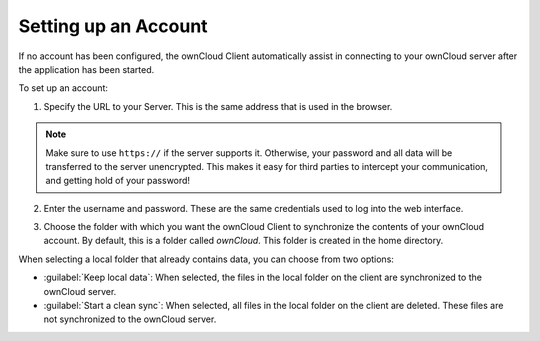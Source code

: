 Setting up an Account
=====================

If no account has been configured, the ownCloud Client automatically assist in
connecting to your ownCloud server after the application has been started.

To set up an account:

1. Specify the URL to your Server. This is the same address that is used in the browser.

.. image:: images/wizard_url.png
   :scale: 50 %

.. note:: Make sure to use ``https://`` if the server supports it. Otherwise,
   your password and all data will be transferred to the server unencrypted.  This
   makes it easy for third parties to intercept your communication, and getting
   hold of your password!

2. Enter the username and password.  These are the same credentials used to log into the web interface.

.. image:: images/wizard_user.png
   :scale: 50 %

3. Choose the folder with which you want the ownCloud Client to synchronize the
   contents of your ownCloud account. By default, this is a folder called
   `ownCloud`. This folder is created in the home directory.

.. image:: images/wizard_targetfolder.png
   :scale: 50 %

   The synchronization between the root directories of the ownCloud server begins.

.. image:: images/wizard_overview.png
   :scale: 50 %

When selecting a local folder that already contains data, you can choose from two options:

* :guilabel:`Keep local data`: When selected, the files in the local folder on
  the client are synchronized to the ownCloud server.

* :guilabel:`Start a clean sync`: When selected, all files in the local folder on the
  client are deleted.  These files are not synchronized to the ownCloud server.
